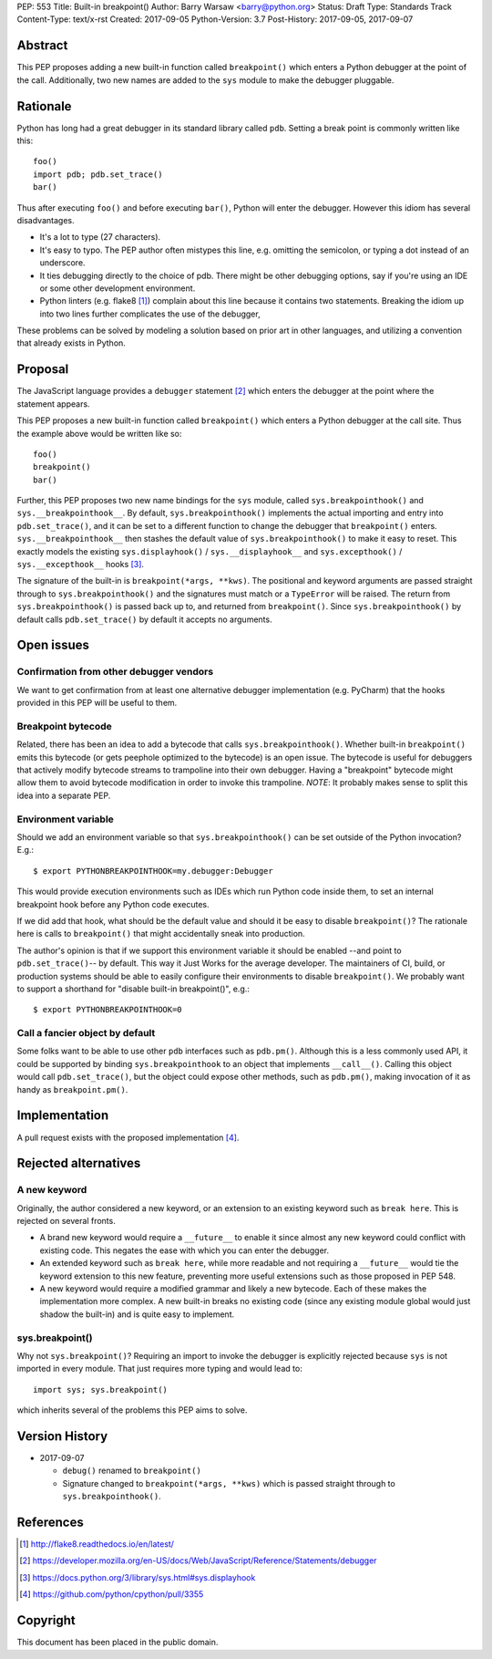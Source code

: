 PEP: 553
Title: Built-in breakpoint()
Author: Barry Warsaw <barry@python.org>
Status: Draft
Type: Standards Track
Content-Type: text/x-rst
Created: 2017-09-05
Python-Version: 3.7
Post-History: 2017-09-05, 2017-09-07


Abstract
========

This PEP proposes adding a new built-in function called ``breakpoint()`` which
enters a Python debugger at the point of the call.  Additionally, two new
names are added to the ``sys`` module to make the debugger pluggable.


Rationale
=========

Python has long had a great debugger in its standard library called ``pdb``.
Setting a break point is commonly written like this::

    foo()
    import pdb; pdb.set_trace()
    bar()

Thus after executing ``foo()`` and before executing ``bar()``, Python will
enter the debugger.  However this idiom has several disadvantages.

* It's a lot to type (27 characters).

* It's easy to typo.  The PEP author often mistypes this line, e.g. omitting
  the semicolon, or typing a dot instead of an underscore.

* It ties debugging directly to the choice of pdb.  There might be other
  debugging options, say if you're using an IDE or some other development
  environment.

* Python linters (e.g. flake8 [1]_) complain about this line because it
  contains two statements.  Breaking the idiom up into two lines further
  complicates the use of the debugger,

These problems can be solved by modeling a solution based on prior art in
other languages, and utilizing a convention that already exists in Python.


Proposal
========

The JavaScript language provides a ``debugger`` statement [2]_ which enters
the debugger at the point where the statement appears.

This PEP proposes a new built-in function called ``breakpoint()``
which enters a Python debugger at the call site.  Thus the example
above would be written like so::

    foo()
    breakpoint()
    bar()

Further, this PEP proposes two new name bindings for the ``sys``
module, called ``sys.breakpointhook()`` and
``sys.__breakpointhook__``.  By default, ``sys.breakpointhook()``
implements the actual importing and entry into ``pdb.set_trace()``,
and it can be set to a different function to change the debugger that
``breakpoint()`` enters.  ``sys.__breakpointhook__`` then stashes the
default value of ``sys.breakpointhook()`` to make it easy to reset.
This exactly models the existing ``sys.displayhook()`` /
``sys.__displayhook__`` and ``sys.excepthook()`` /
``sys.__excepthook__`` hooks [3]_.

The signature of the built-in is ``breakpoint(*args, **kws)``.  The positional
and keyword arguments are passed straight through to ``sys.breakpointhook()``
and the signatures must match or a ``TypeError`` will be raised.  The return
from ``sys.breakpointhook()`` is passed back up to, and returned from
``breakpoint()``.  Since ``sys.breakpointhook()`` by default calls
``pdb.set_trace()`` by default it accepts no arguments.


Open issues
===========

Confirmation from other debugger vendors
----------------------------------------

We want to get confirmation from at least one alternative debugger
implementation (e.g. PyCharm) that the hooks provided in this PEP will
be useful to them.


Breakpoint bytecode
-------------------

Related, there has been an idea to add a bytecode that calls
``sys.breakpointhook()``.  Whether built-in ``breakpoint()`` emits
this bytecode (or gets peephole optimized to the bytecode) is an open
issue.  The bytecode is useful for debuggers that actively modify
bytecode streams to trampoline into their own debugger.  Having a
"breakpoint" bytecode might allow them to avoid bytecode modification
in order to invoke this trampoline.  *NOTE*: It probably makes sense to split
this idea into a separate PEP.


Environment variable
--------------------

Should we add an environment variable so that ``sys.breakpointhook()`` can be
set outside of the Python invocation?  E.g.::

    $ export PYTHONBREAKPOINTHOOK=my.debugger:Debugger

This would provide execution environments such as IDEs which run Python code
inside them, to set an internal breakpoint hook before any Python code
executes.

If we did add that hook, what should be the default value and should
it be easy to disable ``breakpoint()``?  The rationale here is calls
to ``breakpoint()`` that might accidentally sneak into production.

The author's opinion is that if we support this environment variable
it should be enabled --and point to ``pdb.set_trace()``-- by default.
This way it Just Works for the average developer.  The maintainers of
CI, build, or production systems should be able to easily configure
their environments to disable ``breakpoint()``.  We probably want to
support a shorthand for "disable built-in breakpoint()", e.g.::

    $ export PYTHONBREAKPOINTHOOK=0


Call a fancier object by default
--------------------------------

Some folks want to be able to use other ``pdb`` interfaces such as
``pdb.pm()``.  Although this is a less commonly used API, it could be
supported by binding ``sys.breakpointhook`` to an object that implements
``__call__()``.  Calling this object would call ``pdb.set_trace()``, but the
object could expose other methods, such as ``pdb.pm()``, making invocation of
it as handy as ``breakpoint.pm()``.


Implementation
==============

A pull request exists with the proposed implementation [4]_.


Rejected alternatives
=====================

A new keyword
-------------

Originally, the author considered a new keyword, or an extension to an
existing keyword such as ``break here``.  This is rejected on several fronts.

* A brand new keyword would require a ``__future__`` to enable it since almost
  any new keyword could conflict with existing code.  This negates the ease
  with which you can enter the debugger.

* An extended keyword such as ``break here``, while more readable and not
  requiring a ``__future__`` would tie the keyword extension to this new
  feature, preventing more useful extensions such as those proposed in
  PEP 548.

* A new keyword would require a modified grammar and likely a new bytecode.
  Each of these makes the implementation more complex.  A new built-in breaks
  no existing code (since any existing module global would just shadow the
  built-in) and is quite easy to implement.


sys.breakpoint()
----------------

Why not ``sys.breakpoint()``?  Requiring an import to invoke the debugger is
explicitly rejected because ``sys`` is not imported in every module.  That
just requires more typing and would lead to::

    import sys; sys.breakpoint()

which inherits several of the problems this PEP aims to solve.


Version History
===============

* 2017-09-07

  * ``debug()`` renamed to ``breakpoint()``
  * Signature changed to ``breakpoint(*args, **kws)`` which is passed straight
    through to ``sys.breakpointhook()``.


References
==========

.. [1] http://flake8.readthedocs.io/en/latest/

.. [2] https://developer.mozilla.org/en-US/docs/Web/JavaScript/Reference/Statements/debugger

.. [3] https://docs.python.org/3/library/sys.html#sys.displayhook

.. [4] https://github.com/python/cpython/pull/3355


Copyright
=========

This document has been placed in the public domain.



..
   Local Variables:
   mode: indented-text
   indent-tabs-mode: nil
   sentence-end-double-space: t
   fill-column: 70
   coding: utf-8
   End:
